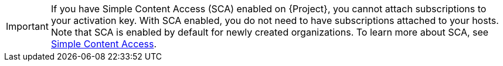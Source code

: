 [IMPORTANT]
====
If you have Simple Content Access (SCA) enabled on {Project}, you cannot attach subscriptions to your activation key.
With SCA enabled, you do not need to have subscriptions attached to your hosts.
Note that SCA is enabled by default for newly created organizations.
To learn more about SCA, see https://access.redhat.com/articles/simple-content-access[Simple Content Access].
====
